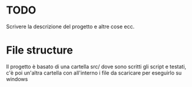 * TODO
Scrivere la descrizione del progetto e altre cose ecc.
* File structure
Il progetto è basato di una cartella src/ dove sono scritti gli script e testati, c'è poi un'altra cartella con all'interno i file da scaricare per eseguirlo su windows
